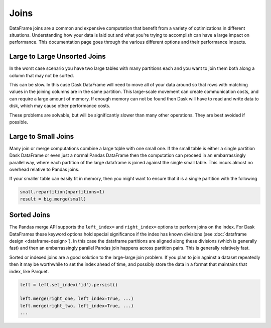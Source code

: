 Joins
=====

DataFrame joins are a common and expensive computation that benefit from a
variety of optimizations in different situations.  Understanding how your data
is laid out and what you're trying to accomplish can have a large impact on
performance.  This documentation page goes through the various different
options and their performance impacts.

Large to Large Unsorted Joins
-----------------------------

In the worst case scenario you have two large tables with many partitions each
and you want to join them both along a column that may not be sorted.

This can be slow.  In this case Dask DataFrame will need to move all of your
data around so that rows with matching values in the joining columns are in the
same partition.  This large-scale movement can create communication costs, and
can require a large amount of memory.  If enough memory can not be found then
Dask will have to read and write data to disk, which may cause other
performance costs.

These problems are solvable, but will be significantly slower than many other
operations.  They are best avoided if possible.

Large to Small Joins
--------------------

Many join or merge computations combine a large tqble with one small one.  If
the small table is either a single partition Dask DataFrame or even just a
normal Pandas DataFrame then the computation can proceed in an embarrassingly
parallel way, where each partition of the large dataframe is joined against the
single small table.  This incurs almost no overhead relative to Pandas joins.

If your smaller table can easily fit in memory, then you might want to ensure
that it is a single partition with the following

.. code-block:: python

    small.repartition(npartitions=1)
    result = big.merge(small)

Sorted Joins
------------

The Pandas merge API supports the ``left_index=`` and ``right_index=`` options
to perform joins on the index.  For Dask DataFrames these keyword options hold
special significance if the index has known divisions (see :doc:`dataframe
design <dataframe-design>`).  In this case the dataframe partitions are
aligned along these divisions (which is generally fast) and then an
embarrassingly parallel Pandas join happens across partition pairs.  This is
generally relatively fast.

Sorted or indexed joins are a good solution to the large-large join problem.
If you plan to join against a dataset repeatedly then it may be worthwhile to
set the index ahead of time, and possibly store the data in a format that
maintains that index, like Parquet.

.. code-block:: python

    left = left.set_index('id').persist()

    left.merge(right_one, left_index=True, ...)
    left.merge(right_two, left_index=True, ...)
    ...
